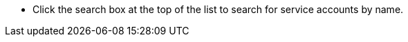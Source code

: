 // :ks_include_id: 31e6141a68d9431abf8e41e8ace22103
* Click the search box at the top of the list to search for service accounts by name.
